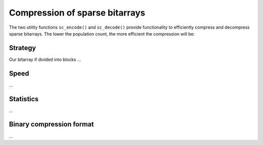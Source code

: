Compression of sparse bitarrays
===============================

The two utility functions ``sc_encode()`` and ``sc_decode()`` provide
functionality to efficiently compress and decompress sparse bitarrays.
The lower the population count, the more efficient the compression will be:

.. code-block:: python
    >>> from bitarray import bitarray
    >>> from bitarray.util import zeros, sc_encode, sc_decode
    >>> a = zeros(1024, 'little')
    >>> a[389] = a[780] = 1
    >>> blob = sc_encode(a)
    >>> blob
    b'\x02\x00\x04\xc0\x02\x85\x01\x0c\x03\x00'
    >>> assert sc_decode(blob) == a


Strategy
--------

Our bitarray if divided into blocks ...


Speed
-----

...


Statistics
----------

...


Binary compression format
-------------------------

...
